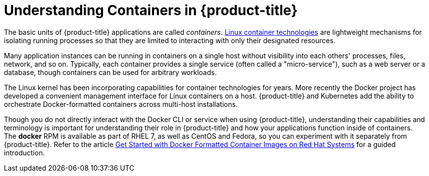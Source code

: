 // Module included in the following assemblies:
//
// * nodes/nodes-containers-using.adoc

[id='nodes-containers-using-about_{context}']
= Understanding Containers in {product-title} 

The basic units of {product-title} applications are called _containers_.
link:https://access.redhat.com/articles/1353593[Linux container technologies]
are lightweight mechanisms for isolating running processes so that they are
limited to interacting with only their designated resources.

Many application instances can be running in containers on a single host without
visibility into each others' processes, files, network, and so on. Typically,
each container provides a single service (often called a "micro-service"), such
as a web server or a database, though containers can be used for arbitrary
workloads.

The Linux kernel has been incorporating capabilities for container technologies
for years. More recently the Docker project has developed a convenient
management interface for Linux containers on a host. {product-title} and
Kubernetes add the ability to orchestrate Docker-formatted containers across
multi-host installations.

Though you do not directly interact with the Docker CLI or service when using
{product-title}, understanding their capabilities and terminology is
important for understanding their role in {product-title} and how your
applications function inside of containers. The *docker* RPM is available
as part of RHEL 7, as well as CentOS and Fedora, so you can
experiment with it separately from {product-title}. Refer to the article
link:https://access.redhat.com/articles/881893[Get Started with Docker Formatted Container Images on Red Hat Systems] for a guided introduction.


